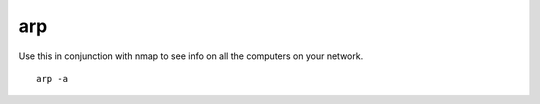 arp
===

Use this in conjunction with nmap to see info on all the computers on your network. ::

   arp -a
